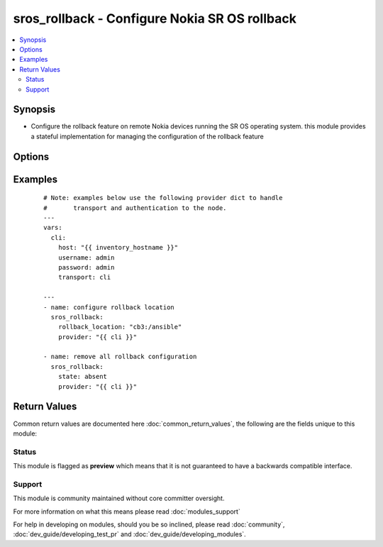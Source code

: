 .. _sros_rollback:


sros_rollback - Configure Nokia SR OS rollback
++++++++++++++++++++++++++++++++++++++++++++++

.. versionadded:: 2.2


.. contents::
   :local:
   :depth: 2


Synopsis
--------

* Configure the rollback feature on remote Nokia devices running the SR OS operating system.  this module provides a stateful implementation for managing the configuration of the rollback feature




Options
-------

.. raw:: html

    <table border=1 cellpadding=4>
    <tr>
    <th class="head">parameter</th>
    <th class="head">required</th>
    <th class="head">default</th>
    <th class="head">choices</th>
    <th class="head">comments</th>
    </tr>
                <tr><td>local_max_checkpoints<br/><div style="font-size: small;"></div></td>
    <td>no</td>
    <td></td>
        <td></td>
        <td><div>The <em>local_max_checkpoints</em> argument configures the maximum number of rollback files that can be saved on the devices local compact flash.  Valid values for this argument are in the range of 1 to 50</div>        </td></tr>
                <tr><td rowspan="2">provider<br/><div style="font-size: small;"></div></td>
    <td>no</td>
    <td></td><td></td>
    <td> <div>A dict object containing connection details.</div>    </tr>
    <tr>
    <td colspan="5">
    <table border=1 cellpadding=4>
    <caption><b>Dictionary object provider</b></caption>
    <tr>
    <th class="head">parameter</th>
    <th class="head">required</th>
    <th class="head">default</th>
    <th class="head">choices</th>
    <th class="head">comments</th>
    </tr>
                    <tr><td>username<br/><div style="font-size: small;"></div></td>
        <td>no</td>
        <td></td>
                <td></td>
                <td><div>Configures the username to use to authenticate the connection to the remote device.  This value is used to authenticate the SSH session. If the value is not specified in the task, the value of environment variable <code>ANSIBLE_NET_USERNAME</code> will be used instead.</div>        </td></tr>
                    <tr><td>host<br/><div style="font-size: small;"></div></td>
        <td>yes</td>
        <td></td>
                <td></td>
                <td><div>Specifies the DNS host name or address for connecting to the remote device over the specified transport.  The value of host is used as the destination address for the transport.</div>        </td></tr>
                    <tr><td>ssh_keyfile<br/><div style="font-size: small;"></div></td>
        <td>no</td>
        <td></td>
                <td></td>
                <td><div>Specifies the SSH key to use to authenticate the connection to the remote device.   This value is the path to the key used to authenticate the SSH session. If the value is not specified in the task, the value of environment variable <code>ANSIBLE_NET_SSH_KEYFILE</code> will be used instead.</div>        </td></tr>
                    <tr><td>timeout<br/><div style="font-size: small;"></div></td>
        <td>no</td>
        <td>10</td>
                <td></td>
                <td><div>Specifies the timeout in seconds for communicating with the network device for either connecting or sending commands.  If the timeout is exceeded before the operation is completed, the module will error.</div>        </td></tr>
                    <tr><td>password<br/><div style="font-size: small;"></div></td>
        <td>no</td>
        <td></td>
                <td></td>
                <td><div>Specifies the password to use to authenticate the connection to the remote device.   This value is used to authenticate the SSH session. If the value is not specified in the task, the value of environment variable <code>ANSIBLE_NET_PASSWORD</code> will be used instead.</div>        </td></tr>
                    <tr><td>port<br/><div style="font-size: small;"></div></td>
        <td>no</td>
        <td>22</td>
                <td></td>
                <td><div>Specifies the port to use when building the connection to the remote device.</div>        </td></tr>
        </table>
    </td>
    </tr>
        </td></tr>
                <tr><td>remote_max_checkpoints<br/><div style="font-size: small;"></div></td>
    <td>no</td>
    <td></td>
        <td></td>
        <td><div>The <em>remote_max_checkpoints</em> argument configures the maximum number of rollback files that can be transferred and saved to a remote location.  Valid values for this argument are in the range of 1 to 50</div>        </td></tr>
                <tr><td>rescue_location<br/><div style="font-size: small;"></div></td>
    <td>no</td>
    <td></td>
        <td></td>
        <td><div>The <em>rescue_location</em> specifies the location of the rescue file.  This argument supports any valid local or remote URL as specified in SR OS</div>        </td></tr>
                <tr><td>rollback_location<br/><div style="font-size: small;"></div></td>
    <td>no</td>
    <td></td>
        <td></td>
        <td><div>The <em>rollback_location</em> specifies the location and filename of the rollback checkpoint files.   This argument supports any valid local or remote URL as specified in SR OS</div>        </td></tr>
                <tr><td>state<br/><div style="font-size: small;"></div></td>
    <td>no</td>
    <td>present</td>
        <td><ul><li>present</li><li>absent</li></ul></td>
        <td><div>The <em>state</em> argument specifies the state of the configuration entries in the devices active configuration.  When the state value is set to <code>true</code> the configuration is present in the devices active configuration.  When the state value is set to <code>false</code> the configuration values are removed from the devices active configuration.</div>        </td></tr>
        </table>
    </br>



Examples
--------

 ::

    # Note: examples below use the following provider dict to handle
    #       transport and authentication to the node.
    ---
    vars:
      cli:
        host: "{{ inventory_hostname }}"
        username: admin
        password: admin
        transport: cli
    
    ---
    - name: configure rollback location
      sros_rollback:
        rollback_location: "cb3:/ansible"
        provider: "{{ cli }}"
    
    - name: remove all rollback configuration
      sros_rollback:
        state: absent
        provider: "{{ cli }}"

Return Values
-------------

Common return values are documented here :doc:`common_return_values`, the following are the fields unique to this module:

.. raw:: html

    <table border=1 cellpadding=4>
    <tr>
    <th class="head">name</th>
    <th class="head">description</th>
    <th class="head">returned</th>
    <th class="head">type</th>
    <th class="head">sample</th>
    </tr>

        <tr>
        <td> updates </td>
        <td> The set of commands that will be pushed to the remote device </td>
        <td align=center> always </td>
        <td align=center> list </td>
        <td align=center> ['...', '...'] </td>
    </tr>
        
    </table>
    </br></br>




Status
~~~~~~

This module is flagged as **preview** which means that it is not guaranteed to have a backwards compatible interface.


Support
~~~~~~~

This module is community maintained without core committer oversight.

For more information on what this means please read :doc:`modules_support`


For help in developing on modules, should you be so inclined, please read :doc:`community`, :doc:`dev_guide/developing_test_pr` and :doc:`dev_guide/developing_modules`.
